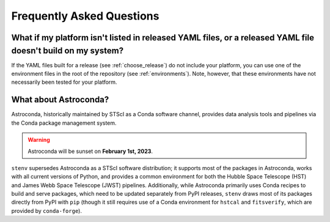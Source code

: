 Frequently Asked Questions
##########################

What if my platform isn't listed in released YAML files, or a released YAML file doesn't build on my system?
============================================================================================================

If the YAML files built for a release (see :ref:`choose_release`) do not include your platform,
you can use one of the environment files in the root of the repository (see :ref:`environments`).
Note, however, that these environments have not necessarily been tested for your platform.

What about Astroconda?
======================

Astroconda, historically maintained by STScI as a Conda software channel, provides data analysis tools and pipelines via the Conda package management system.

.. warning::
    Astroconda will be sunset on **February 1st, 2023**.

``stenv`` supersedes Astroconda as a STScI software distribution; it supports most of the packages in Astroconda, works with all current versions of Python, and provides a common environment for both the Hubble Space Telescope (HST) and James Webb Space Telescope (JWST) pipelines.
Additionally, while Astroconda primarily uses Conda recipes to build and serve packages, which need to be updated separately from PyPI releases, ``stenv`` draws most of its packages directly from PyPI with ``pip`` (though it still requires use of a Conda environment for ``hstcal`` and ``fitsverify``, which are provided by ``conda-forge``).

